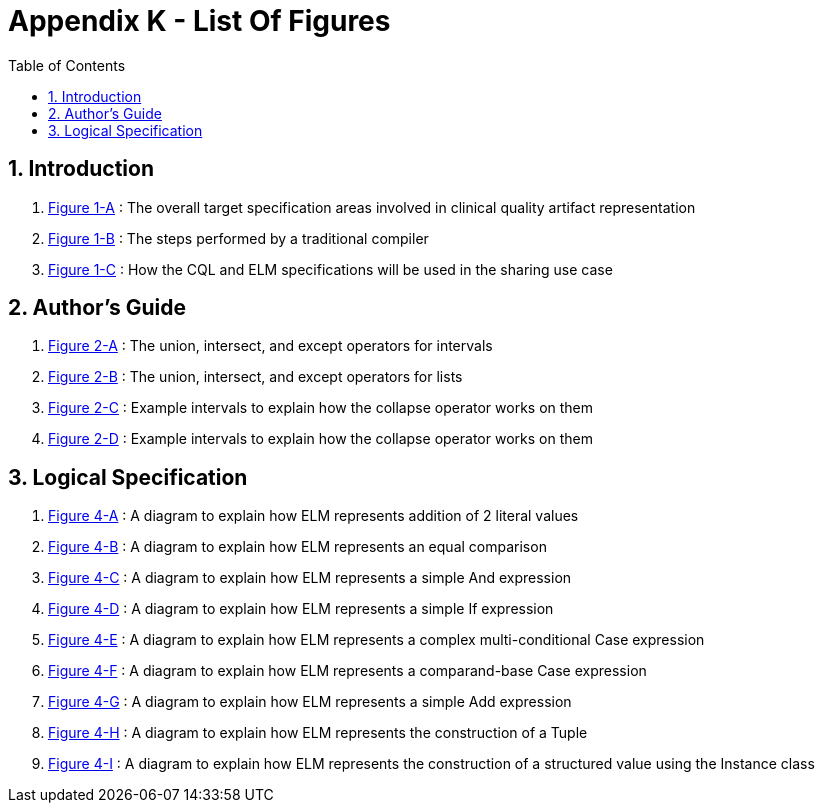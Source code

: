 [[appendix-k-list-of-figures]]
= Appendix K - List Of Figures
:page-layout: dev
:backend: xhtml
:sectnums:
:sectanchors:
:toc:
:page-standards-status: informative

[[indroduction]]
== Introduction

1.  <<01-introduction.adoc#figure-1-a,Figure 1-A>> : The overall target specification areas involved in clinical quality artifact representation

2.  <<01-introduction.adoc#figure-1-b,Figure 1-B>> : The steps performed by a traditional compiler

3.  <<01-introduction.adoc#figure-1-c,Figure 1-C>> : How the CQL and ELM specifications will be used in the sharing use case

[[authors-guide]]
== Author's Guide

1.  <<02-authorsguide.adoc#figure-2-a,Figure 2-A>> : The union, intersect, and except operators for intervals

2.  <<02-authorsguide.adoc#figure-2-b,Figure 2-B>> : The union, intersect, and except operators for lists

3.  <<02-authorsguide.adoc#figure-2-c,Figure 2-C>> : Example intervals to explain how the [.kw]#collapse# operator works on them

4.  <<02-authorsguide.adoc#figure-2-d,Figure 2-D>> : Example intervals to explain how the [.kw]#collapse# operator works on them

[[logical-specification]]
== Logical Specification

1.  <<04-logicalspecification.adoc#figure-4-a,Figure 4-A>> : A diagram to explain how ELM represents addition of 2 literal values

2.  <<04-logicalspecification.adoc#figure-4-b,Figure 4-B>> : A diagram to explain how ELM represents an equal comparison

3.  <<04-logicalspecification.adoc#figure-4-c,Figure 4-C>> : A diagram to explain how ELM represents a simple [.kw]#And# expression

4.  <<04-logicalspecification.adoc#figure-4-d,Figure 4-D>> : A diagram to explain how ELM represents a simple [.kw]#If# expression

5.  <<04-logicalspecification.adoc#figure-4-e,Figure 4-E>> : A diagram to explain how ELM represents a complex multi-conditional [.kw]#Case# expression

6.  <<04-logicalspecification.adoc#figure-4-f,Figure 4-F>> : A diagram to explain how ELM represents a comparand-base [.kw]#Case# expression

7.  <<04-logicalspecification.adoc#figure-4-g,Figure 4-G>> : A diagram to explain how ELM represents a simple [.kw]#Add# expression

8.  <<04-logicalspecification.adoc#figure-4-h,Figure 4-H>> : A diagram to explain how ELM represents the construction of a [.kw]#Tuple#

9.  <<04-logicalspecification.adoc#figure-4-i,Figure 4-I>> : A diagram to explain how ELM represents the construction of a structured value using the [.kw]#Instance# class
